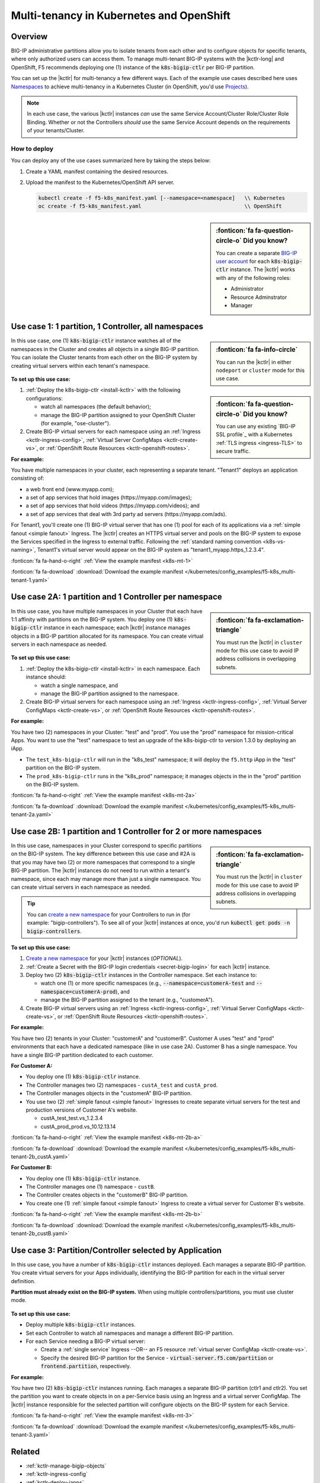 .. index::
   single: BIG-IP Controller; Kubernetes; multi-tenancy
   single: BIG-IP Controller; Openshift; multi-tenancy

.. _openshift multi-tenancy:

Multi-tenancy in Kubernetes and OpenShift
=========================================

Overview
--------

BIG-IP administrative partitions allow you to isolate tenants from each other and to configure objects for specific tenants, where only authorized users can access them. To manage multi-tenant BIG-IP systems with the |kctlr-long| and OpenShift, F5 recommends deploying one (1) instance of the :code:`k8s-bigip-ctlr` per BIG-IP partition.

You can set up the |kctlr| for multi-tenancy a few different ways. Each of the example use cases described here uses `Namespaces`_ to achieve multi-tenancy in a Kubernetes Cluster (in OpenShift, you'd use `Projects`_).

.. note::

   In each use case, the various |kctlr| instances *can* use the same Service Account/Cluster Role/Cluster Role Binding. Whether or not the Controllers *should* use the same Service Account depends on the requirements of your tenants/Cluster.

How to deploy
`````````````

You can deploy any of the use cases summarized here by taking the steps below:

#. Create a YAML manifest containing the desired resources.
#. Upload the manifest to the Kubernetes/OpenShift API server.

   .. code-block:: bash

      kubectl create -f f5-k8s_manifest.yaml [--namespace=<namespace]   \\ Kubernetes
      oc create -f f5-k8s_manifest.yaml                                 \\ OpenShift


.. sidebar:: :fonticon:`fa fa-question-circle-o` Did you know?

   You can create a separate `BIG-IP user account`_ for each :code:`k8s-bigip-ctlr` instance. The |kctlr| works with any of the following roles:

   - Administrator
   - Resource Adminstrator
   - Manager


.. _multi-tenant use-case-1:

Use case 1: 1 partition, 1 Controller, all namespaces
-----------------------------------------------------

.. sidebar:: :fonticon:`fa fa-info-circle`

   You can run the |kctlr| in either ``nodeport`` or ``cluster`` mode for this use case.

In this use case, one (1) :code:`k8s-bigip-ctlr` instance watches all of the namespaces in the Cluster and creates all objects in a single BIG-IP partition. You can isolate the Cluster tenants from each other on the BIG-IP system by creating virtual servers within each tenant's namespace.

.. figure:: /_static/media/kctlr-mt-1.png
   :scale: 70
   :alt: A diagram showing one BIG-IP Controller watching all namespaces in a multi-tenant cluster. The Controller creates all objects in a single BIG-IP partition.

.. sidebar:: :fonticon:`fa fa-question-circle-o` Did you know?

   You can use any existing `BIG-IP SSL profile`_ with a Kubernetes :ref:`TLS ingress <ingress-TLS>` to secure traffic.

**To set up this use case:**

#. :ref:`Deploy the k8s-bigip-ctlr <install-kctlr>` with the following configurations:

   - watch all namespaces (the default behavior);
   - manage the BIG-IP partition assigned to your OpenShift Cluster (for example, "ose-cluster").

#. Create BIG-IP virtual servers for each namespace using an :ref:`Ingress <kctlr-ingress-config>`, :ref:`Virtual Server ConfigMaps <kctlr-create-vs>`, or :ref:`OpenShift Route Resources <kctlr-openshift-routes>`.


**For example:**

You have multiple namespaces in your cluster, each representing a separate tenant. "Tenant1" deploys an application consisting of:

- a web front end (www.myapp.com);
- a set of app services that hold images (\https://myapp.com/images);
- a set of app services that hold videos (\https://myapp.com/videos); and
- a set of app services that deal with 3rd party ad servers (\https://myapp.com/ads).

For Tenant1, you'll create one (1) BIG-IP virtual server that has one (1) pool for each of its applications via a :ref:`simple fanout <simple fanout>` Ingress. The |kctlr| creates an HTTPS virtual server and pools on the BIG-IP system to expose the Services specified in the Ingress to external traffic. Following the :ref:`standard naming convention <k8s-vs-naming>`, Tenant1's virtual server would appear on the BIG-IP system as "tenant1_myapp.https_1.2.3.4".

:fonticon:`fa fa-hand-o-right` :ref:`View the example manifest <k8s-mt-1>`

:fonticon:`fa fa-download` :download:`Download the example manifest </kubernetes/config_examples/f5-k8s_multi-tenant-1.yaml>`

.. _multi-tenant use-case-2A:

Use case 2A: 1 partition and 1 Controller per namespace
-------------------------------------------------------

.. sidebar:: :fonticon:`fa fa-exclamation-triangle`

   You must run the |kctlr| in ``cluster`` mode for this use case to avoid IP address collisions in overlapping subnets.

In this use case, you have multiple namespaces in your Cluster that each have 1:1 affinity with partitions on the BIG-IP system. You deploy one (1) :code:`k8s-bigip-ctlr` instance in each namespace; each |kctlr| instance manages objects in a BIG-IP partition allocated for its namespace. You can create virtual servers in each namespace as needed.

.. figure:: /_static/media/kctlr-mt-2a.png
   :scale: 70
   :alt: A diagram showing multiple BIG-IP Controllers in a multi-tenant cluster. Each Controller instance resides in a specific namespace; it creates objects for resources in that namespace in a specific BIG-IP partition.

**To set up this use case:**

#. :ref:`Deploy the k8s-bigip-ctlr <install-kctlr>` in each namespace. Each instance should:

   - watch a single namespace, and
   - manage the BIG-IP partition assigned to the namespace.

#. Create BIG-IP virtual servers for each namespace using an :ref:`Ingress <kctlr-ingress-config>`, :ref:`Virtual Server ConfigMaps <kctlr-create-vs>`, or :ref:`OpenShift Route Resources <kctlr-openshift-routes>`.

**For example:**

You have two (2) namespaces in your Cluster: "test" and "prod". You use the "prod" namespace for mission-critical Apps. You want to use the "test" namespace to test an upgrade of the k8s-bigip-ctlr to version 1.3.0 by deploying an iApp.

- The ``test_k8s-bigip-ctlr`` will run in the "k8s_test" namespace; it will deploy the ``f5.http`` iApp in the "test" partition on the BIG-IP system.
- The ``prod_k8s-bigip-ctlr`` runs in the "k8s_prod" namespace; it manages objects in the in the "prod" partition on the BIG-IP system.

:fonticon:`fa fa-hand-o-right` :ref:`View the example manifest <k8s-mt-2a>`

:fonticon:`fa fa-download` :download:`Download the example manifest </kubernetes/config_examples/f5-k8s_multi-tenant-2a.yaml>`

.. _multi-tenant use-case-2B:

Use case 2B: 1 partition and 1 Controller for 2 or more namespaces
------------------------------------------------------------------

.. sidebar:: :fonticon:`fa fa-exclamation-triangle`

   You must run the |kctlr| in ``cluster`` mode for this use case to avoid IP address collisions in overlapping subnets.

In this use case, namespaces in your Cluster correspond to specific partitions on the BIG-IP system. The key difference between this use case and #2A is that you may have two (2) or more namespaces that correspond to a single BIG-IP partition. The |kctlr| instances do not need to run within a tenant's namespace, since each may manage more than just a single namespace. You can create virtual servers in each namespace as needed.

.. tip::

   You can `create a new namespace`_ for your Controllers to run in (for example: "bigip-controllers"). To see all of your |kctlr| instances at once, you'd run :code:`kubectl get pods -n bigip-controllers`.

\

.. figure:: /_static/media/kctlr-mt-2b.png
   :scale: 70
   :alt: A diagram showing 2 BIG-IP Controllers in a multi-tenant cluster. One Controller instance manages objects for 2 namespaces in a specific BIG-IP partition. The other Controller instance manages objects for a single, separate namespace in its own BIG-IP partition.

**To set up this use case:**

#. `Create a new namespace`_ for your |kctlr| instances (*OPTIONAL*).
#. :ref:`Create a Secret with the BIG-IP login credentials <secret-bigip-login>` for each |kctlr| instance.
#. Deploy two (2) :code:`k8s-bigip-ctlr` instances in the Controller namespace. Set each instance to:

   - watch one (1) or more specific namespaces (e.g., :code:`--namespace=customerA-test` and :code:`--namespace=customerA-prod`), and
   - manage the BIG-IP partition assigned to the tenant (e.g., "customerA").

#. Create BIG-IP virtual servers using an :ref:`Ingress <kctlr-ingress-config>`, :ref:`Virtual Server ConfigMaps <kctlr-create-vs>`, or :ref:`OpenShift Route Resources <kctlr-openshift-routes>`.

**For example:**

You have two (2) tenants in your Cluster: "customerA" and "customerB". Customer A uses "test" and "prod" environments that each have a dedicated namespace (like in use case 2A). Customer B has a single namespace. You have a single BIG-IP partition dedicated to each customer.

**For Customer A:**

- You deploy one (1) :code:`k8s-bigip-ctlr` instance.
- The Controller manages two (2) namespaces - ``custA_test`` and ``custA_prod``.
- The Controller manages objects in the "customerA" BIG-IP partition.
- You use two (2) :ref:`simple fanout <simple fanout>` Ingresses to create separate virtual servers for the test and production versions of Customer A's website.

  - custA_test_test.vs_1.2.3.4
  - custA_prod_prod.vs_10.12.13.14

:fonticon:`fa fa-hand-o-right` :ref:`View the example manifest <k8s-mt-2b-a>`

:fonticon:`fa fa-download` :download:`Download the example manifest </kubernetes/config_examples/f5-k8s_multi-tenant-2b_custA.yaml>`

**For Customer B:**

- You deploy one (1) :code:`k8s-bigip-ctlr` instance.
- The Controller manages one (1) namespace - ``custB``.
- The Controller creates objects in the "customerB" BIG-IP partition.
- You create one (1) :ref:`simple fanout <simple fanout>` Ingress to create a virtual server for Customer B's website.

:fonticon:`fa fa-hand-o-right` :ref:`View the example manifest <k8s-mt-2b-b>`

:fonticon:`fa fa-download` :download:`Download the example manifest </kubernetes/config_examples/f5-k8s_multi-tenant-2b_custB.yaml>`

.. _multi-tenant use-case-3:

Use case 3: Partition/Controller selected by Application
--------------------------------------------------------

In this use case, you have a number of :code:`k8s-bigip-ctlr` instances deployed. Each manages a separate BIG-IP partition. You create virtual servers for your Apps individually, identifying the BIG-IP partition for each in the virtual server definition.

**Partition must already exist on the BIG-IP system.** When using multiple controllers/partitions, you must use cluster mode.

.. figure:: /_static/media/kctlr-mt-3.png
   :scale: 70
   :alt: A diagram showing 3 BIG-IP Controllers. Each manages a separate BIG-IP partition. Applications use the "partition" configuration parameter to tell the BIG-IP Controllers in which BIG-IP partition they should create objects for the Apps.

**To set up this use case:**

- Deploy multiple :code:`k8s-bigip-ctlr` instances.
- Set each Controller to watch all namespaces and manage a different BIG-IP partition.
- For each Service needing a BIG-IP virtual server:

  - Create a :ref:`single service` Ingress --OR-- an F5 resource :ref:`virtual server ConfigMap <kctlr-create-vs>`.
  - Specify the desired BIG-IP partition for the Service - :code:`virtual-server.f5.com/partition` or :code:`frontend.partition`, respectively.

**For example:**

You have two (2) :code:`k8s-bigip-ctlr` instances running. Each manages a separate BIG-IP partition (ctlr1 and ctlr2). You set the partition you want to create objects in on a per-Service basis using an Ingress and a virtual server ConfigMap. The |kctlr| instance responsible for the selected partition will configure objects on the BIG-IP system for each Service.

:fonticon:`fa fa-hand-o-right` :ref:`View the example manifest <k8s-mt-3>`

:fonticon:`fa fa-download` :download:`Download the example manifest </kubernetes/config_examples/f5-k8s_multi-tenant-3.yaml>`


Related
-------

- :ref:`kctlr-manage-bigip-objects`
- :ref:`kctlr-ingress-config`
- :ref:`kctlr-deploy-iapps`
- :ref:`kctlr-openshift-routes`

.. _Namespaces: https://kubernetes.io/docs/concepts/overview/working-with-objects/namespaces/
.. _Projects: https://docs.openshift.org/latest/architecture/core_concepts/projects_and_users.html#projects
.. _BIG-IP user account: https://support.f5.com/kb/en-us/products/big-ip_ltm/manuals/product/bigip-user-account-administration-13-0-0/1.html
.. _Create a new namespace: https://kubernetes.io/docs/tasks/administer-cluster/namespaces/
